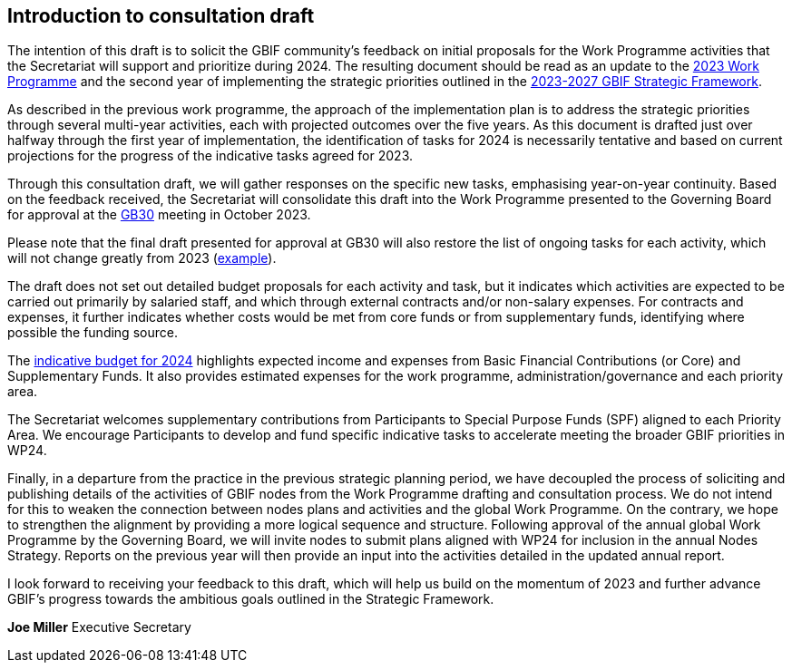 [[introduction]]
== Introduction to consultation draft

The intention of this draft is to solicit the GBIF community's feedback on initial proposals for the Work Programme activities that the Secretariat will support and prioritize during 2024. The resulting document should be read as an update to the https://doi.org/10.35035/doc-cvcq-rs47[2023 Work Programme^] and the second year of implementing the strategic priorities outlined in the https://doi.org/10.35035/doc-0kkq-0t82[2023-2027 GBIF Strategic Framework^].

As described in the previous work programme, the approach of the implementation plan is to address the strategic priorities through several multi-year activities, each with projected outcomes over the five years. As this document is drafted just over halfway through the first year of implementation, the identification of tasks for 2024 is necessarily tentative and based on current projections for the progress of the indicative tasks agreed for 2023. 

Through this consultation draft, we will gather responses on the specific new tasks, emphasising year-on-year continuity. Based on the feedback received, the Secretariat will consolidate this draft into the Work Programme presented to the Governing Board for approval at the https://gb30.gbif.org/[GB30^] meeting in October 2023.

Please note that the final draft presented for approval at GB30 will also restore the list of ongoing tasks for each activity, which will not change greatly from 2023 (https://docs.gbif.org/2023-work-programme/en/#activity1-ongoing[example^]). 

The draft does not set out detailed budget proposals for each activity and task, but it indicates which activities are expected to be carried out primarily by salaried staff, and which through external contracts and/or non-salary expenses. For contracts and expenses, it further indicates whether costs would be met from core funds or from supplementary funds, identifying where possible the funding source. 

The <<budget,indicative budget for 2024>> highlights expected income and expenses from Basic Financial Contributions (or Core) and Supplementary Funds. It also provides estimated expenses for the work programme, administration/governance and each priority area.

The Secretariat welcomes supplementary contributions from Participants to Special Purpose Funds (SPF) aligned to each Priority Area. We encourage Participants to develop and fund specific indicative tasks to accelerate meeting the broader GBIF priorities in WP24.

Finally, in a departure from the practice in the previous strategic planning period, we have decoupled the process of soliciting and publishing details of the activities of GBIF nodes from the Work Programme drafting and consultation process. We do not intend for this to weaken the connection between nodes plans and activities and the global Work Programme. On the contrary, we hope to strengthen the alignment by providing a more logical sequence and structure. Following approval of the annual global Work Programme by the Governing Board, we will invite nodes to submit plans aligned with WP24 for inclusion in the annual Nodes Strategy. Reports on the previous year will then provide an input into the activities detailed in the updated annual report. 

I look forward to receiving your feedback to this draft, which will help us build on the momentum of 2023 and further advance GBIF’s progress towards the ambitious goals outlined in the Strategic Framework.

*Joe Miller*
Executive Secretary
